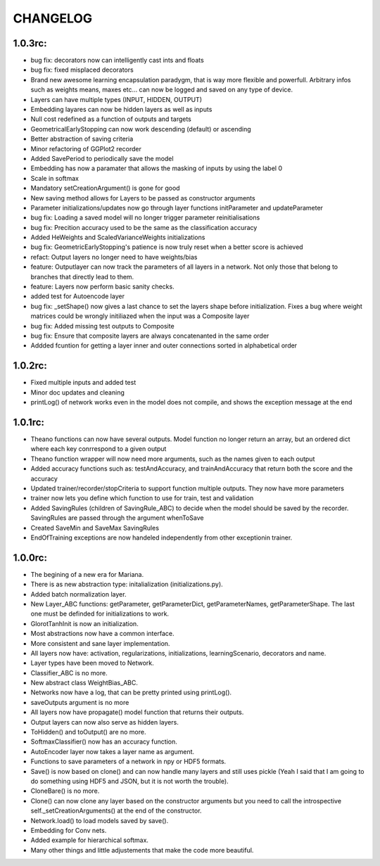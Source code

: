 CHANGELOG
=========

1.0.3rc:
--------

* bug fix: decorators now can intelligently cast ints and floats
* bug fix: fixed misplaced decorators
* Brand new awesome learning encapsulation paradygm, that is way more flexible and powerfull. Arbitrary infos such as weights means, maxes etc... can now be logged and saved on any type of device.
* Layers can have multiple types (INPUT, HIDDEN, OUTPUT)
* Embedding layares can now be hidden layers as well as inputs
* Null cost redefined as a function of outputs and targets
* GeometricalEarlyStopping can now work descending (default) or ascending
* Better abstraction of saving criteria
* Minor refactoring of GGPlot2 recorder
* Added SavePeriod to periodically save the model
* Embedding has now a paramater that allows the masking of inputs by using the label 0 
* Scale in softmax
* Mandatory setCreationArgument() is gone for good
* New saving method allows for Layers to be passed as constructor arguments
* Parameter initializations/updates now go through layer functions initParameter and updateParameter
* bug fix: Loading a saved model will no longer trigger parameter reinitialisations
* bug fix: Precition accuracy used to be the same as the classification accuracy
* Added HeWeights and ScaledVarianceWeights initializations
* bug fix: GeometricEarlyStopping's patience is now truly reset when a better score is achieved
* refact: Output layers no longer need to have weights/bias
* feature: Outputlayer can now track the parameters of all layers in a network. Not only those that belong to branches that directly lead to them.
* feature: Layers now perform basic sanity checks.
* added test for Autoencode layer
* bug fix: _setShape() now gives a last chance to set the layers shape before initialization. Fixes a bug where weight matrices could be wrongly initiliazed when the input was a Composite layer
* bug fix: Added missing test outputs to Composite
* bug fix: Ensure that composite layers are always concatenanted in the same order
* Addded fcuntion for getting a layer inner and outer connections sorted in alphabetical order

1.0.2rc:
--------

* Fixed multiple inputs and added test
* Minor doc updates and cleaning
* printLog() of network works even in the model does not compile, and shows the exception message at the end

1.0.1rc:
--------
* Theano functions can now have several outputs. Model function no longer return an array, but an ordered dict where each key conrrespond to a given output
* Theano function wrapper will now need more arguments, such as the names given to each output
* Added accuracy functions such as: testAndAccuracy, and trainAndAccuracy that return both the score and the accuracy
* Updated trainer/recorder/stopCriteria to support function multiple outputs. They now have more parameters
* trainer now lets you define which function to use for train, test and validation 
* Added SavingRules (children of SavingRule_ABC) to decide when the model should be saved by the recorder. SavingRules are passed through the argument whenToSave
* Created SaveMin and SaveMax SavingRules
* EndOfTraining exceptions are now handeled independently from other exceptionin trainer.

1.0.0rc:
--------

* The begining of a new era for Mariana.
* There is as new abstraction type: initalialization (initializations.py).
* Added batch normalization layer.
* New Layer_ABC functions: getParameter, getParameterDict, getParameterNames, getParameterShape. The last one must be definded for initializations to work.
* GlorotTanhInit is now an initialization.
* Most abstractions now have a common interface.
* More consistent and sane layer implementation.
* All layers now have: activation, regularizations, initializations, learningScenario, decorators and name.
* Layer types have been moved to Network.
* Classifier_ABC is no more.
* New abstract class WeightBias_ABC.
* Networks now have a log, that can be pretty printed using printLog().
* saveOutputs argument is no more
* All layers now have propagate() model function that returns their outputs.
* Output layers can now also serve as hidden layers.
* ToHidden() and toOutput() are no more.
* SoftmaxClassifier() now has an accuracy function.
* AutoEncoder layer now takes a layer name as argument.
* Functions to save parameters of a network in npy or HDF5 formats.
* Save() is now based on clone()  and can now handle many layers and still uses pickle (Yeah I said that I am going to do something using HDF5 and JSON, but it is not worth the trouble).
* CloneBare() is no more.
* Clone() can now clone any layer based on the constructor arguments but you need to call the introspective self._setCreationArguments() at the end of the constructor. 
* Network.load() to load models saved by save().
* Embedding for Conv nets.
* Added example for hierarchical softmax.
* Many other things and little adjustements that make the code more beautiful.
